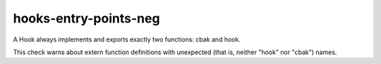 .. title:: clang-tidy - hooks-entry-points-neg

hooks-entry-points-neg
======================

A Hook always implements and exports exactly two functions: cbak and
hook.

This check warns about extern function definitions with unexpected
(that is, neither "hook" nor "cbak") names.
